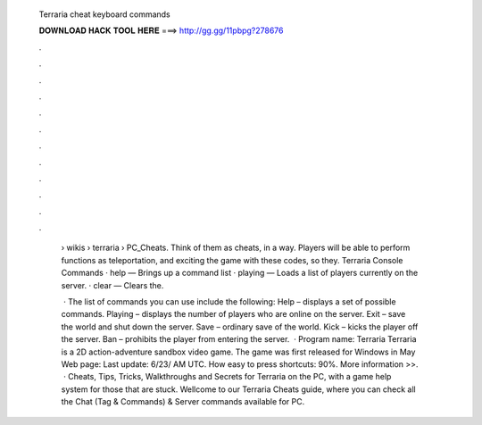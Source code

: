   Terraria cheat keyboard commands
  
  
  
  𝐃𝐎𝐖𝐍𝐋𝐎𝐀𝐃 𝐇𝐀𝐂𝐊 𝐓𝐎𝐎𝐋 𝐇𝐄𝐑𝐄 ===> http://gg.gg/11pbpg?278676
  
  
  
  .
  
  
  
  .
  
  
  
  .
  
  
  
  .
  
  
  
  .
  
  
  
  .
  
  
  
  .
  
  
  
  .
  
  
  
  .
  
  
  
  .
  
  
  
  .
  
  
  
  .
  
   › wikis › terraria › PC_Cheats. Think of them as cheats, in a way. Players will be able to perform functions as teleportation, and exciting the game with these codes, so they. Terraria Console Commands · help — Brings up a command list · playing — Loads a list of players currently on the server. · clear — Clears the.
   
    · The list of commands you can use include the following: Help – displays a set of possible commands. Playing – displays the number of players who are online on the server. Exit – save the world and shut down the server. Save – ordinary save of the world. Kick – kicks the player off the server. Ban – prohibits the player from entering the server.  · Program name: Terraria Terraria is a 2D action-adventure sandbox video game. The game was first released for Windows in May Web page:  Last update: 6/23/ AM UTC. How easy to press shortcuts: 90%. More information >>.  · Cheats, Tips, Tricks, Walkthroughs and Secrets for Terraria on the PC, with a game help system for those that are stuck. Wellcome to our Terraria Cheats guide, where you can check all the Chat (Tag & Commands) & Server commands available for PC.
